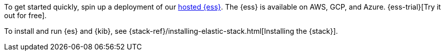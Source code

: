 // tag::cloud[]
To get started quickly, spin up a deployment of our https://www.elastic.co/cloud/elasticsearch-service[hosted {ess}]. The {ess} is available on AWS, GCP, and Azure. {ess-trial}[Try it out for free].
// end::cloud[]

// tag::self-managed[]
To install and run {es} and {kib}, see {stack-ref}/installing-elastic-stack.html[Installing the {stack}].
// end::self-managed[]